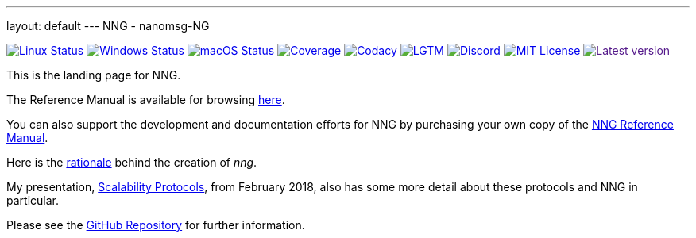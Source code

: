 ---
layout: default
---
NNG - nanomsg-NG
================
:nofooter:

image:https://img.shields.io/github/workflow/status/nanomsg/nng/linux/master?logoColor=grey&logo=ubuntu&label=[Linux Status,link="https://github.com/nanomsg/nng/actions"]
image:https://img.shields.io/github/workflow/status/nanomsg/nng/windows/master?logoColor=grey&logo=windows&label=[Windows Status,link="https://github.com/nanomsg/nng/actions"]
image:https://img.shields.io/github/workflow/status/nanomsg/nng/darwin/master?logoColor=grey&logo=apple&label=[macOS Status,link="https://github.com/nanomsg/nng/actions"]
image:https://img.shields.io/codecov/c/github/nanomsg/nng?logo=codecov&logoColor=grey&label=[Coverage,link="https://codecov.io/gh/nanomsg/nng"]
image:https://img.shields.io/codacy/grade/f241cba192974787b66f7e4368777ebf?logo=codacy&logoColor=grey&label=[Codacy,link="https://www.codacy.com/app/gdamore/nng"]
image:https://img.shields.io/lgtm/grade/cpp/github/nanomsg/nng?logo=lgtm&logoColor=grey&label=[LGTM,link="https://lgtm.com/projects/g/nanomsg/nng/?mode=list"]
image:https://img.shields.io/discord/639573728212156478?label=&logo=discord[Discord,link="https://discord.gg/Xnac6b9"]
image:https://img.shields.io/github/license/nanomsg/nng.svg?logoColor=silver&logo=open-source-initiative&label=&color=blue[MIT License,link="https://github.com/nanomsg/nng/blob/master/LICENSE.txt"]
image:https://img.shields.io/github/v/tag/nanomsg/nng.svg?logo=github&label=[Latest version,link="https://github.com/nanomsg/nng/releases]


This is the landing page for NNG.

The Reference Manual is available for browsing <<man/index#,here>>.

You can also support the development and documentation efforts for
NNG by purchasing your own copy of the
http://staysail.tech/books/nng_reference/[NNG Reference Manual].

Here is the <<RATIONALE#,rationale>> behind the creation of _nng_.

My presentation, https://staysail.github.io/nng_presentation/nng_presentation.html[Scalability Protocols], from February 2018, also has some more detail
about these protocols and NNG in particular.

Please see the https://github.com/nanomsg/nng[GitHub Repository] for further information.
